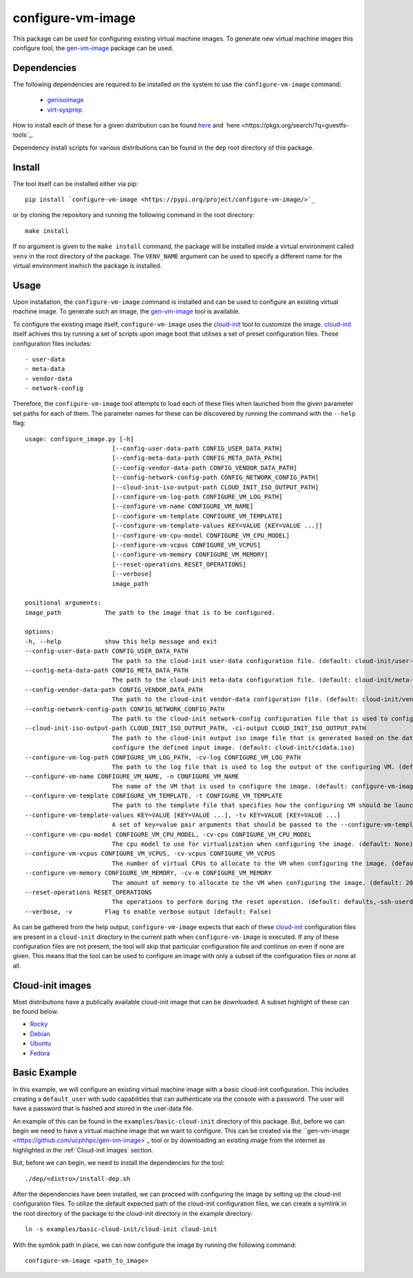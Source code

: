 ==================
configure-vm-image
==================

This package can be used for configuring existing virtual machine images.
To generate new virtual machine images this configure tool, the `gen-vm-image <https://github.com/ucphhpc/gen-vm-image>`_ package can be used.

------------
Dependencies
------------

The following dependencies are required to be installed on the system to use the ``configure-vm-image`` command:

    - `genisoimage <https://linux.die.net/man/1/genisoimage>`_
    - `virt-sysprep <https://linux.die.net/man/1/virt-sysprep>`_

How to install each of these for a given distribution can be found
`here <https://pkgs.org/search/?q=genisoimage>`_ and `here <https://pkgs.org/search/?q=guestfs-tools`_.

Dependency install scripts for various distributions can be found in the ``dep`` root directory of this package.

-------
Install
-------

The tool itself can be installed either via pip::

    pip install `configure-vm-image <https://pypi.org/project/configure-vm-image/>`_

or by cloning the repository and running the following command in the root directory::

    make install

If no argument is given to the ``make install`` command, the package will be installed inside a virtual environment called ``venv`` in the root directory of the package.
The ``VENV_NAME`` argument can be used to specify a different name for the virtual environment inwhich the package is installed.

-----
Usage
-----

Upon installation, the ``configure-vm-image`` command is installed and can be used to configure an existing virtual machine image.
To generate such an image, the `gen-vm-image <https://github.com/ucphhpc/gen-vm-image>`_ tool is available.

To configure the existing image itself, ``configure-vm-image`` uses the `cloud-init <https://cloudinit.readthedocs.io/en/latest/index.html>`_ tool to customize the image.
`cloud-init <https://cloudinit.readthedocs.io/en/latest/index.html>`_ itself achives this by running a set of scripts upon image boot that utilises a set of preset configuration files.
These configuration files includes::

    - user-data
    - meta-data
    - vendor-data
    - network-config

Therefore, the ``configure-vm-image`` tool attempts to load each of these files when launched from the given parameter set paths for each of them.
The parameter names for these can be discovered by running the command with the ``--help`` flag::

    usage: configure_image.py [-h]
                            [--config-user-data-path CONFIG_USER_DATA_PATH]
                            [--config-meta-data-path CONFIG_META_DATA_PATH]
                            [--config-vendor-data-path CONFIG_VENDOR_DATA_PATH]
                            [--config-network-config-path CONFIG_NETWORK_CONFIG_PATH]
                            [--cloud-init-iso-output-path CLOUD_INIT_ISO_OUTPUT_PATH]
                            [--configure-vm-log-path CONFIGURE_VM_LOG_PATH]
                            [--configure-vm-name CONFIGURE_VM_NAME]
                            [--configure-vm-template CONFIGURE_VM_TEMPLATE]
                            [--configure-vm-template-values KEY=VALUE [KEY=VALUE ...]]
                            [--configure-vm-cpu-model CONFIGURE_VM_CPU_MODEL]
                            [--configure-vm-vcpus CONFIGURE_VM_VCPUS]
                            [--configure-vm-memory CONFIGURE_VM_MEMORY]
                            [--reset-operations RESET_OPERATIONS]
                            [--verbose]
                            image_path

    positional arguments:
    image_path            The path to the image that is to be configured.

    options:
    -h, --help            show this help message and exit
    --config-user-data-path CONFIG_USER_DATA_PATH
                            The path to the cloud-init user-data configuration file. (default: cloud-init/user-data)
    --config-meta-data-path CONFIG_META_DATA_PATH
                            The path to the cloud-init meta-data configuration file. (default: cloud-init/meta-data)
    --config-vendor-data-path CONFIG_VENDOR_DATA_PATH
                            The path to the cloud-init vendor-data configuration file. (default: cloud-init/vendor-data)
    --config-network-config-path CONFIG_NETWORK_CONFIG_PATH
                            The path to the cloud-init network-config configuration file that is used to configure the network settings of the image. (default: cloud-init/network-config)
    --cloud-init-iso-output-path CLOUD_INIT_ISO_OUTPUT_PATH, -ci-output CLOUD_INIT_ISO_OUTPUT_PATH
                            The path to the cloud-init output iso image file that is generated based on the data defined in the user-data, meta-data, vendor-data, and network-config files. This seed iso file is then subsequently used to
                            configure the defined input image. (default: cloud-init/cidata.iso)
    --configure-vm-log-path CONFIGURE_VM_LOG_PATH, -cv-log CONFIGURE_VM_LOG_PATH
                            The path to the log file that is used to log the output of the configuring VM. (default: tmp/configure-vm.log)
    --configure-vm-name CONFIGURE_VM_NAME, -n CONFIGURE_VM_NAME
                            The name of the VM that is used to configure the image. (default: configure-vm-image)
    --configure-vm-template CONFIGURE_VM_TEMPLATE, -t CONFIGURE_VM_TEMPLATE
                            The path to the template file that specifies how the configuring VM should be launched. (default: None)
    --configure-vm-template-values KEY=VALUE [KEY=VALUE ...], -tv KEY=VALUE [KEY=VALUE ...]
                            A set of key=value pair arguments that should be passed to the --configure-vm-template. If a value contains spaces, you should define it with quotes. (default: [])
    --configure-vm-cpu-model CONFIGURE_VM_CPU_MODEL, -cv-cpu CONFIGURE_VM_CPU_MODEL
                            The cpu model to use for virtualization when configuring the image. (default: None)
    --configure-vm-vcpus CONFIGURE_VM_VCPUS, -cv-vcpus CONFIGURE_VM_VCPUS
                            The number of virtual CPUs to allocate to the VM when configuring the image. (default: 1)
    --configure-vm-memory CONFIGURE_VM_MEMORY, -cv-m CONFIGURE_VM_MEMORY
                            The amount of memory to allocate to the VM when configuring the image. (default: 2048MiB)
    --reset-operations RESET_OPERATIONS
                            The operations to perform during the reset operation. (default: defaults,-ssh-userdir)
    --verbose, -v         Flag to enable verbose output (default: False)

As can be gathered from the help output, ``configure-vm-image`` expects that each of these `cloud-init <https://cloudinit.readthedocs.io/en/latest/index.html>`_ configuration files are present in a ``cloud-init`` directory in the current path when ``configure-vm-image`` is executed.
If any of these configuration files are not present, the tool will skip that particular configuration file and continue on even if none are given.
This means that the tool can be used to configure an image with only a subset of the configuration files or none at all.

-----------------
Cloud-init images
-----------------

Most distributions have a publically available cloud-init image that can be downloaded. A subset highlight of these can be found below.

- `Rocky <https://download.rockylinux.org/pub/rocky/>`_
- `Debian <https://cloud.debian.org/images/cloud/>`_
- `Ubuntu <https://cloud-images.ubuntu.com/>`_
- `Fedora <https://mirrors.dotsrc.org/fedora-enchilada/linux/releases/39/Cloud/>`_

-------------
Basic Example
-------------

In this example, we will configure an existing virtual machine image with a basic cloud-init configuration.
This includes creating a ``default_user`` with sudo capabilities that can authenticate via the console with a password.
The user will have a password that is hashed and stored in the user-data file.

An example of this can be found in the ``examples/basic-cloud-init`` directory of this package.
But, before we can begin we need to have a virtual machine image that we want to configure.
This can be created via the ``gen-vm-image <https://github.com/ucphhpc/gen-vm-image>`_ tool or by downloading an existing image from the internet as highlighted
in the :ref:`Cloud-init images` section.

But, before we can begin, we need to install the dependencies for the tool::
    
    ./dep/<distro>/install-dep.sh


After the dependencies have been installed, we can proceed with configuring the image by setting up the cloud-init configuration files.
To utilize the default expected path of the cloud-init configuration files, we can create a symlink in the
root directory of the package to the cloud-init directory in the example directory::

    ln -s examples/basic-cloud-init/cloud-init cloud-init

With the symlink path in place, we can now configure the image by running the following command::

    configure-vm-image <path_to_image>

